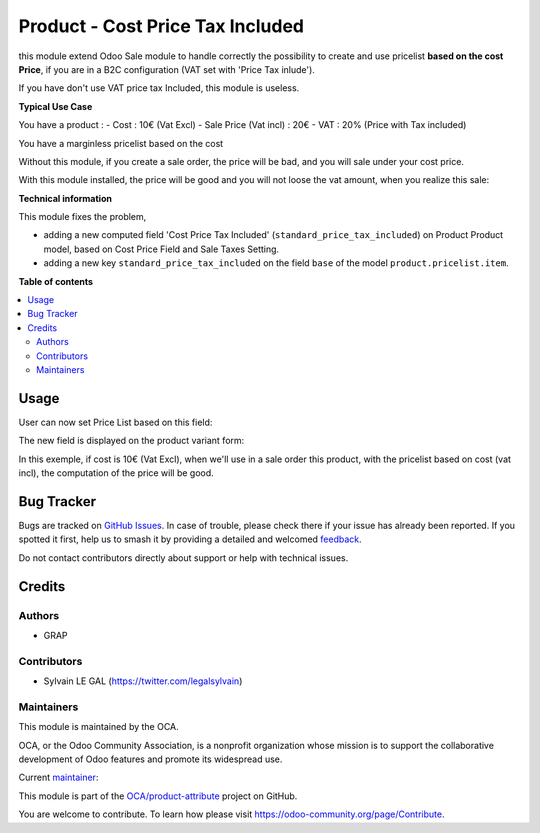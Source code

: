 =================================
Product - Cost Price Tax Included
=================================

.. 
   !!!!!!!!!!!!!!!!!!!!!!!!!!!!!!!!!!!!!!!!!!!!!!!!!!!!
   !! This file is generated by oca-gen-addon-readme !!
   !! changes will be overwritten.                   !!
   !!!!!!!!!!!!!!!!!!!!!!!!!!!!!!!!!!!!!!!!!!!!!!!!!!!!
   !! source digest: sha256:b2e25afb5eab1c2fe48030595a3f0769719df3f6873c609ce34acfba8c621b6a
   !!!!!!!!!!!!!!!!!!!!!!!!!!!!!!!!!!!!!!!!!!!!!!!!!!!!

.. |badge1| image:: https://img.shields.io/badge/maturity-Beta-yellow.png
    :target: https://odoo-community.org/page/development-status
    :alt: Beta
.. |badge2| image:: https://img.shields.io/badge/licence-AGPL--3-blue.png
    :target: http://www.gnu.org/licenses/agpl-3.0-standalone.html
    :alt: License: AGPL-3
.. |badge3| image:: https://img.shields.io/badge/github-OCA%2Fproduct--attribute-lightgray.png?logo=github
    :target: https://github.com/OCA/product-attribute/tree/12.0/product_standard_price_tax_included
    :alt: OCA/product-attribute
.. |badge4| image:: https://img.shields.io/badge/weblate-Translate%20me-F47D42.png
    :target: https://translation.odoo-community.org/projects/product-attribute-12-0/product-attribute-12-0-product_standard_price_tax_included
    :alt: Translate me on Weblate
.. |badge5| image:: https://img.shields.io/badge/runboat-Try%20me-875A7B.png
    :target: https://runboat.odoo-community.org/builds?repo=OCA/product-attribute&target_branch=12.0
    :alt: Try me on Runboat

|badge1| |badge2| |badge3| |badge4| |badge5|

this module extend Odoo Sale module to handle correctly the possibility to
create and use pricelist **based on the cost Price**, if you are in a B2C
configuration (VAT set with 'Price Tax inlude').

If you have don't use VAT price tax Included, this module is useless.

**Typical Use Case**

You have a product :
- Cost : 10€ (Vat Excl)
- Sale Price (Vat incl) : 20€
- VAT : 20% (Price with Tax included)

You have a marginless pricelist based on the cost

Without this module, if you create a sale order, the price will be bad, and
you will sale under your cost price.

.. image:: https://raw.githubusercontent.com/OCA/product-attribute/12.0/product_standard_price_tax_included/static/description/sale_order_form_without_module.png

With this module installed, the price will be good and you will not loose
the vat amount, when you realize this sale:

.. image:: https://raw.githubusercontent.com/OCA/product-attribute/12.0/product_standard_price_tax_included/static/description/sale_order_form.png

**Technical information**

This module fixes the problem,

* adding a new computed field
  'Cost Price Tax Included' (``standard_price_tax_included``) on
  Product Product model, based on Cost Price Field and Sale Taxes Setting.

* adding a new key ``standard_price_tax_included`` on the field ``base`` of
  the model ``product.pricelist.item``.

**Table of contents**

.. contents::
   :local:

Usage
=====

User can now set Price List based on this field:

.. image:: https://raw.githubusercontent.com/OCA/product-attribute/12.0/product_standard_price_tax_included/static/description/product_pricelist_item_form.png
   :width: 100%

The new field is displayed on the product variant form:

.. image:: https://raw.githubusercontent.com/OCA/product-attribute/12.0/product_standard_price_tax_included/static/description/product_product_form.png
   :width: 100%


In this exemple, if cost is 10€ (Vat Excl), when we'll use in a sale order
this product, with the pricelist based on cost (vat incl), the computation
of the price will be good.

Bug Tracker
===========

Bugs are tracked on `GitHub Issues <https://github.com/OCA/product-attribute/issues>`_.
In case of trouble, please check there if your issue has already been reported.
If you spotted it first, help us to smash it by providing a detailed and welcomed
`feedback <https://github.com/OCA/product-attribute/issues/new?body=module:%20product_standard_price_tax_included%0Aversion:%2012.0%0A%0A**Steps%20to%20reproduce**%0A-%20...%0A%0A**Current%20behavior**%0A%0A**Expected%20behavior**>`_.

Do not contact contributors directly about support or help with technical issues.

Credits
=======

Authors
~~~~~~~

* GRAP

Contributors
~~~~~~~~~~~~

* Sylvain LE GAL (https://twitter.com/legalsylvain)

Maintainers
~~~~~~~~~~~

This module is maintained by the OCA.

.. image:: https://odoo-community.org/logo.png
   :alt: Odoo Community Association
   :target: https://odoo-community.org

OCA, or the Odoo Community Association, is a nonprofit organization whose
mission is to support the collaborative development of Odoo features and
promote its widespread use.

.. |maintainer-legalsylvain| image:: https://github.com/legalsylvain.png?size=40px
    :target: https://github.com/legalsylvain
    :alt: legalsylvain

Current `maintainer <https://odoo-community.org/page/maintainer-role>`__:

|maintainer-legalsylvain| 

This module is part of the `OCA/product-attribute <https://github.com/OCA/product-attribute/tree/12.0/product_standard_price_tax_included>`_ project on GitHub.

You are welcome to contribute. To learn how please visit https://odoo-community.org/page/Contribute.
